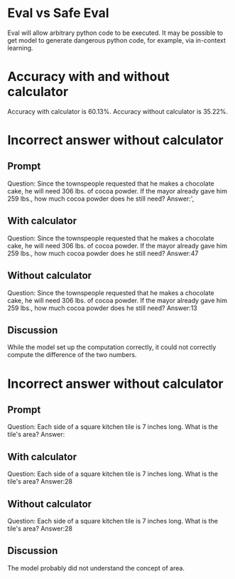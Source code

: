 * Eval vs Safe Eval
Eval will allow arbitrary python code to be executed. It may be possible to get model to generate dangerous python code, for example, via in-context learning.
* Accuracy with and without calculator
Accuracy with calculator is 60.13%. Accuracy without calculator is 35.22%.

* Incorrect answer without calculator
** Prompt
Question: Since the townspeople requested that he makes a chocolate cake, he will need 306 lbs. of cocoa powder.
If the mayor already gave him 259 lbs., how much cocoa powder does he still need?
Answer:',
** With calculator
Question: Since the townspeople requested that he makes a chocolate cake, he will need 306 lbs. of cocoa powder.
If the mayor already gave him 259 lbs., how much cocoa powder does he still need?
Answer:<<306-259>>47
** Without calculator
Question: Since the townspeople requested that he makes a chocolate cake, he will need 306 lbs. of cocoa powder.
If the mayor already gave him 259 lbs., how much cocoa powder does he still need?
Answer:<<306-259>>13
** Discussion
While the model set up the computation correctly, it could not correctly compute the difference of the two numbers.

* Incorrect answer without calculator
** Prompt
Question: Each side of a square kitchen tile is 7 inches long. What is the tile's area?
Answer:
** With calculator
Question: Each side of a square kitchen tile is 7 inches long. What is the tile's area?
Answer:<<7*4>>28
** Without calculator
Question: Each side of a square kitchen tile is 7 inches long. What is the tile's area?
Answer:<<7*4>>28
** Discussion
The model probably did not understand the concept of area.
